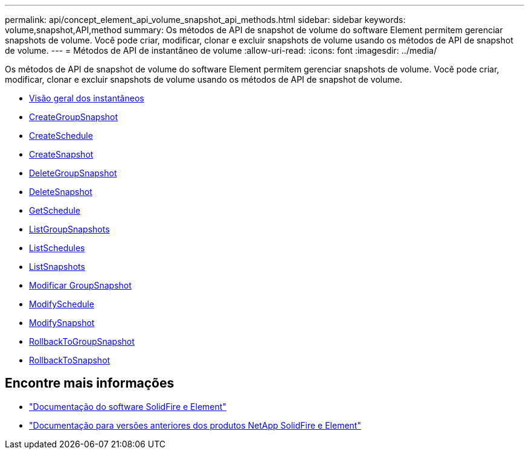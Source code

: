 ---
permalink: api/concept_element_api_volume_snapshot_api_methods.html 
sidebar: sidebar 
keywords: volume,snapshot,API,method 
summary: Os métodos de API de snapshot de volume do software Element permitem gerenciar snapshots de volume. Você pode criar, modificar, clonar e excluir snapshots de volume usando os métodos de API de snapshot de volume. 
---
= Métodos de API de instantâneo de volume
:allow-uri-read: 
:icons: font
:imagesdir: ../media/


[role="lead"]
Os métodos de API de snapshot de volume do software Element permitem gerenciar snapshots de volume. Você pode criar, modificar, clonar e excluir snapshots de volume usando os métodos de API de snapshot de volume.

* xref:concept_element_api_snapshots_overview.adoc[Visão geral dos instantâneos]
* xref:reference_element_api_creategroupsnapshot.adoc[CreateGroupSnapshot]
* xref:reference_element_api_createschedule.adoc[CreateSchedule]
* xref:reference_element_api_createsnapshot.adoc[CreateSnapshot]
* xref:reference_element_api_deletegroupsnapshot.adoc[DeleteGroupSnapshot]
* xref:reference_element_api_deletesnapshot.adoc[DeleteSnapshot]
* xref:reference_element_api_getschedule.adoc[GetSchedule]
* xref:reference_element_api_listgroupsnapshots.adoc[ListGroupSnapshots]
* xref:reference_element_api_listschedules.adoc[ListSchedules]
* xref:reference_element_api_listsnapshots.adoc[ListSnapshots]
* xref:reference_element_api_modifygroupsnapshot.adoc[Modificar GroupSnapshot]
* xref:reference_element_api_modifyschedule.adoc[ModifySchedule]
* xref:reference_element_api_modifysnapshot.adoc[ModifySnapshot]
* xref:reference_element_api_rollbacktogroupsnapshot.adoc[RollbackToGroupSnapshot]
* xref:reference_element_api_rollbacktosnapshot.adoc[RollbackToSnapshot]




== Encontre mais informações

* https://docs.netapp.com/us-en/element-software/index.html["Documentação do software SolidFire e Element"]
* https://docs.netapp.com/sfe-122/topic/com.netapp.ndc.sfe-vers/GUID-B1944B0E-B335-4E0B-B9F1-E960BF32AE56.html["Documentação para versões anteriores dos produtos NetApp SolidFire e Element"^]

